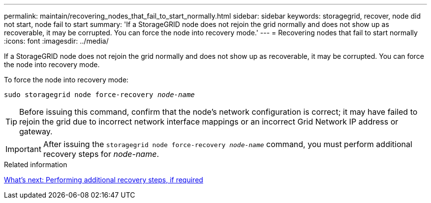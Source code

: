 ---
permalink: maintain/recovering_nodes_that_fail_to_start_normally.html
sidebar: sidebar
keywords: storagegrid, recover, node did not start, node fail to start
summary: 'If a StorageGRID node does not rejoin the grid normally and does not show up as recoverable, it may be corrupted. You can force the node into recovery mode.'
---
= Recovering nodes that fail to start normally
:icons: font
:imagesdir: ../media/

[.lead]
If a StorageGRID node does not rejoin the grid normally and does not show up as recoverable, it may be corrupted. You can force the node into recovery mode.

To force the node into recovery mode:

`sudo storagegrid node force-recovery _node-name_`

TIP: Before issuing this command, confirm that the node's network configuration is correct; it may have failed to rejoin the grid due to incorrect network interface mappings or an incorrect Grid Network IP address or gateway.

IMPORTANT: After issuing the `storagegrid node force-recovery _node-name_` command, you must perform additional recovery steps for _node-name_.

.Related information

xref:whats_next_performing_additional_recovery_steps_if_required.adoc[What's next: Performing additional recovery steps, if required]
